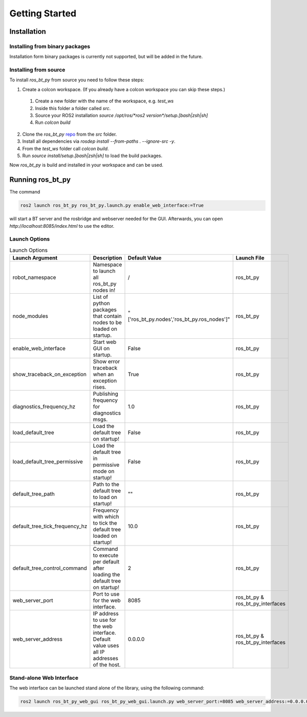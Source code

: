 Getting Started
===============

Installation
------------

Installing from binary packages
+++++++++++++++++++++++++++++++

Installation form binary packages is currently not supported, but will be added in the future.

Installing from source
++++++++++++++++++++++

To install `ros_bt_py` from source you need to follow these steps:

1. Create a colcon workspace. (If you already have a colcon workspace you can skip these steps.)

  1. Create a new folder with the name of the workspace, e.g. `test_ws`
  2. Inside this folder a folder called `src`.
  3. Source your ROS2 installation `source /opt/ros/*ros2 version*/setup.[bash|zsh|sh]`
  4. Run `colcon build`

2. Clone the `ros_bt_py` repo_ from the `src` folder.
3. Install all dependencies via `rosdep install --from-paths . --ignore-src -y`.
4. From the `test_ws` folder call `colcon build`.
5. Run `source install/setup.[bash|zsh|sh]` to load the build packages.


Now `ros_bt_py` is build and installed in your workspace and can be used.

.. _repo: https://ids-git.fzi.de/ros2/ros_bt_py

Running ros_bt_py
-----------------

The command

.. code-block:: bash

  ros2 launch ros_bt_py ros_bt_py.launch.py enable_web_interface:=True


will start a BT server and the rosbridge and webserver needed for the GUI.
Afterwards, you can open `http://localhost:8085/index.html` to use the editor.

Launch Options
++++++++++++++

.. list-table:: Launch Options
   :widths: auto
   :header-rows: 1

   * - Launch Argument
     - Description
     - Default Value
     - Launch File
   * - robot_namespace
     - Namespace to launch all ros_bt_py nodes in!
     - /
     - ros_bt_py
   * - node_modules
     - List of python packages that contain nodes to be loaded on startup.
     - "['ros_bt_py.nodes','ros_bt_py.ros_nodes']"
     - ros_bt_py
   * - enable_web_interface
     - Start web GUI on startup.
     - False
     - ros_bt_py
   * - show_traceback_on_exception
     - Show error traceback when an exception rises.
     - True
     - ros_bt_py
   * - diagnostics_frequency_hz
     - Publishing frequency for diagnostics msgs.
     - 1.0
     - ros_bt_py
   * - load_default_tree
     - Load the default tree on startup!
     - False
     - ros_bt_py
   * - load_default_tree_permissive
     - Load the default tree in permissive mode on startup!
     - False
     - ros_bt_py
   * - default_tree_path
     - Path to the default tree to load on startup!
     - ""
     - ros_bt_py
   * - default_tree_tick_frequency_hz
     - Frequency with which to tick the default tree loaded on startup!
     - 10.0
     - ros_bt_py
   * - default_tree_control_command
     - Command to execute per default after loading the default tree on startup!
     - 2
     - ros_bt_py
   * - web_server_port
     - Port to use for the web interface.
     - 8085
     - ros_bt_py & ros_bt_py_interfaces
   * - web_server_address
     - IP address to use for the web interface. Default value uses all IP addresses of the host.
     - 0.0.0.0
     - ros_bt_py & ros_bt_py_interfaces

Stand-alone Web Interface
+++++++++++++++++++++++++

The web interface can be launched stand alone of the library, using the following command:

.. code-block:: bash

  ros2 launch ros_bt_py_web_gui ros_bt_py_web_gui.launch.py web_server_port:=8085 web_server_address:=0.0.0.0
